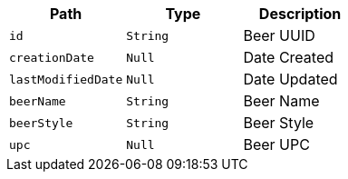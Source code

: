 |===
|Path|Type|Description

|`+id+`
|`+String+`
|Beer UUID

|`+creationDate+`
|`+Null+`
|Date Created

|`+lastModifiedDate+`
|`+Null+`
|Date Updated

|`+beerName+`
|`+String+`
|Beer Name

|`+beerStyle+`
|`+String+`
|Beer Style

|`+upc+`
|`+Null+`
|Beer UPC

|===